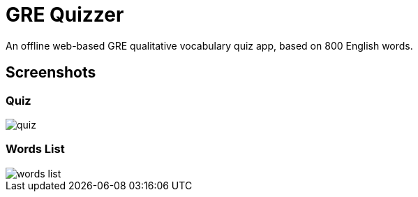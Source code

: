 = GRE Quizzer

An offline web-based GRE qualitative vocabulary quiz app, based on 800 English words.

== Screenshots

=== Quiz

image::docs/screenshots/quiz.png[]

=== Words List

image::docs/screenshots/words-list.png[]
